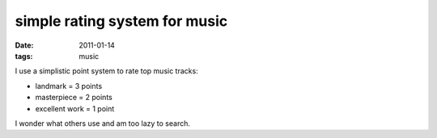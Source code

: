 simple rating system for music
==============================

:date: 2011-01-14
:tags: music



I use a simplistic point system to rate top music tracks:

-  landmark = 3 points
-  masterpiece = 2 points
-  excellent work = 1 point

I wonder what others use and am too lazy to search.
